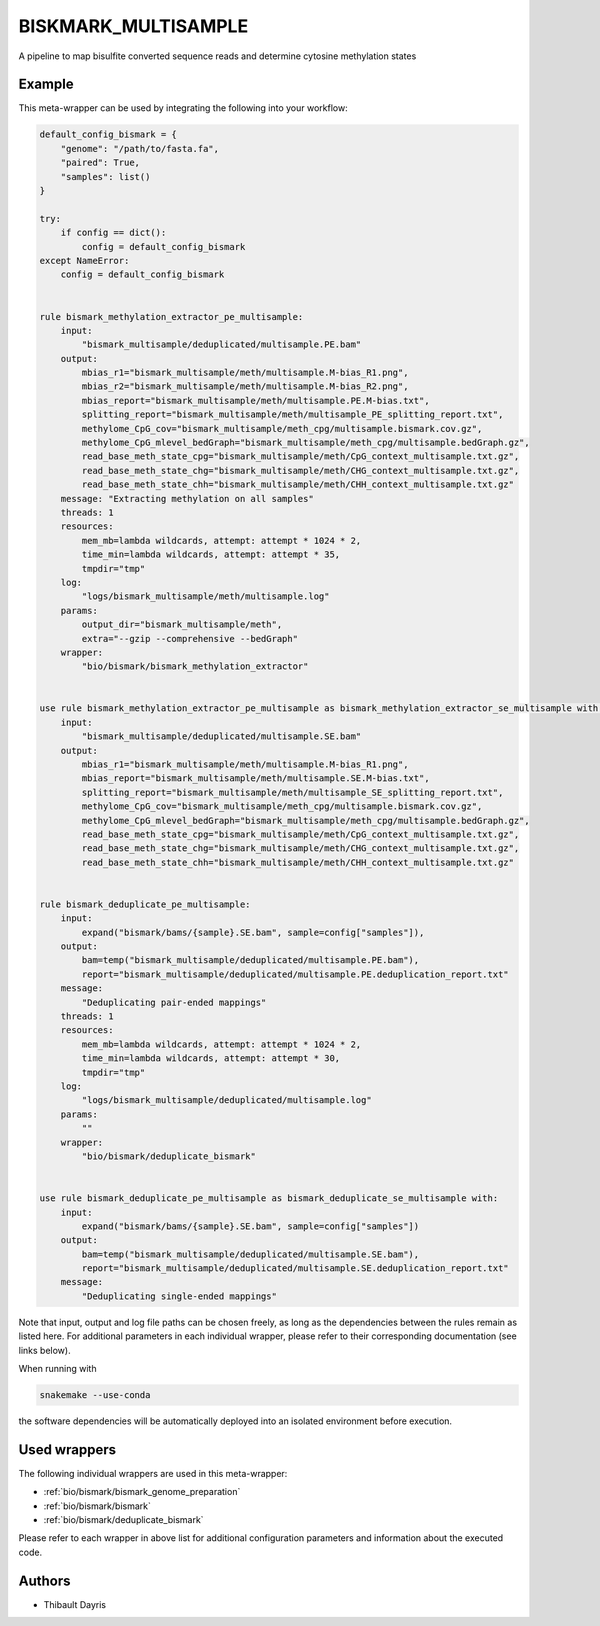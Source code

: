 .. _`biskmark_multisample`:

BISKMARK_MULTISAMPLE
====================

A pipeline to map bisulfite converted sequence reads and determine cytosine methylation states


Example
-------

This meta-wrapper can be used by integrating the following into your workflow:

.. code-block:: python

    default_config_bismark = {
        "genome": "/path/to/fasta.fa",
        "paired": True,
        "samples": list()
    }

    try:
        if config == dict():
            config = default_config_bismark
    except NameError:
        config = default_config_bismark


    rule bismark_methylation_extractor_pe_multisample:
        input:
            "bismark_multisample/deduplicated/multisample.PE.bam"
        output:
            mbias_r1="bismark_multisample/meth/multisample.M-bias_R1.png",
            mbias_r2="bismark_multisample/meth/multisample.M-bias_R2.png",
            mbias_report="bismark_multisample/meth/multisample.PE.M-bias.txt",
            splitting_report="bismark_multisample/meth/multisample_PE_splitting_report.txt",
            methylome_CpG_cov="bismark_multisample/meth_cpg/multisample.bismark.cov.gz",
            methylome_CpG_mlevel_bedGraph="bismark_multisample/meth_cpg/multisample.bedGraph.gz",
            read_base_meth_state_cpg="bismark_multisample/meth/CpG_context_multisample.txt.gz",
            read_base_meth_state_chg="bismark_multisample/meth/CHG_context_multisample.txt.gz",
            read_base_meth_state_chh="bismark_multisample/meth/CHH_context_multisample.txt.gz"
        message: "Extracting methylation on all samples"
        threads: 1
        resources:
            mem_mb=lambda wildcards, attempt: attempt * 1024 * 2,
            time_min=lambda wildcards, attempt: attempt * 35,
            tmpdir="tmp"
        log:
            "logs/bismark_multisample/meth/multisample.log"
        params:
            output_dir="bismark_multisample/meth",
            extra="--gzip --comprehensive --bedGraph"
        wrapper:
            "bio/bismark/bismark_methylation_extractor"


    use rule bismark_methylation_extractor_pe_multisample as bismark_methylation_extractor_se_multisample with:
        input:
            "bismark_multisample/deduplicated/multisample.SE.bam"
        output:
            mbias_r1="bismark_multisample/meth/multisample.M-bias_R1.png",
            mbias_report="bismark_multisample/meth/multisample.SE.M-bias.txt",
            splitting_report="bismark_multisample/meth/multisample_SE_splitting_report.txt",
            methylome_CpG_cov="bismark_multisample/meth_cpg/multisample.bismark.cov.gz",
            methylome_CpG_mlevel_bedGraph="bismark_multisample/meth_cpg/multisample.bedGraph.gz",
            read_base_meth_state_cpg="bismark_multisample/meth/CpG_context_multisample.txt.gz",
            read_base_meth_state_chg="bismark_multisample/meth/CHG_context_multisample.txt.gz",
            read_base_meth_state_chh="bismark_multisample/meth/CHH_context_multisample.txt.gz"


    rule bismark_deduplicate_pe_multisample:
        input:
            expand("bismark/bams/{sample}.SE.bam", sample=config["samples"]),
        output:
            bam=temp("bismark_multisample/deduplicated/multisample.PE.bam"),
            report="bismark_multisample/deduplicated/multisample.PE.deduplication_report.txt"
        message:
            "Deduplicating pair-ended mappings"
        threads: 1
        resources:
            mem_mb=lambda wildcards, attempt: attempt * 1024 * 2,
            time_min=lambda wildcards, attempt: attempt * 30,
            tmpdir="tmp"
        log:
            "logs/bismark_multisample/deduplicated/multisample.log"
        params:
            ""
        wrapper:
            "bio/bismark/deduplicate_bismark"


    use rule bismark_deduplicate_pe_multisample as bismark_deduplicate_se_multisample with:
        input:
            expand("bismark/bams/{sample}.SE.bam", sample=config["samples"])
        output:
            bam=temp("bismark_multisample/deduplicated/multisample.SE.bam"),
            report="bismark_multisample/deduplicated/multisample.SE.deduplication_report.txt"
        message:
            "Deduplicating single-ended mappings"

Note that input, output and log file paths can be chosen freely, as long as the dependencies between the rules remain as listed here.
For additional parameters in each individual wrapper, please refer to their corresponding documentation (see links below).

When running with

.. code-block:: bash

    snakemake --use-conda

the software dependencies will be automatically deployed into an isolated environment before execution.



Used wrappers
---------------------

The following individual wrappers are used in this meta-wrapper:


* :ref:`bio/bismark/bismark_genome_preparation`

* :ref:`bio/bismark/bismark`

* :ref:`bio/bismark/deduplicate_bismark`


Please refer to each wrapper in above list for additional configuration parameters and information about the executed code.







Authors
-------


* Thibault Dayris

